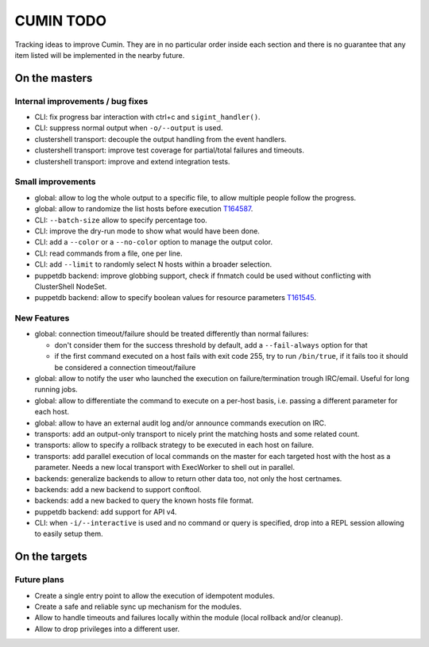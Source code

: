 ##########
CUMIN TODO
##########

Tracking ideas to improve Cumin. They are in no particular order inside each section and there is no guarantee that
any item listed will be implemented in the nearby future.

On the masters
==============

Internal improvements / bug fixes
---------------------------------

* CLI: fix progress bar interaction with ctrl+c and ``sigint_handler()``.
* CLI: suppress normal output when ``-o/--output`` is used.
* clustershell transport: decouple the output handling from the event handlers.
* clustershell transport: improve test coverage for partial/total failures and timeouts.
* clustershell transport: improve and extend integration tests.

Small improvements
------------------

* global: allow to log the whole output to a specific file, to allow multiple people follow the progress.
* global: allow to randomize the list hosts before execution `T164587`_.
* CLI: ``--batch-size`` allow to specify percentage too.
* CLI: improve the dry-run mode to show what would have been done.
* CLI: add a ``--color`` or a ``--no-color`` option to manage the output color.
* CLI: read commands from a file, one per line.
* CLI: add ``--limit`` to randomly select N hosts within a broader selection.
* puppetdb backend: improve globbing support, check if fnmatch could be used without conflicting with ClusterShell
  NodeSet.
* puppetdb backend: allow to specify boolean values for resource parameters `T161545`_.

New Features
------------

* global: connection timeout/failure should be treated differently than normal failures:

  * don't consider them for the success threshold by default, add a ``--fail-always`` option for that
  * if the first command executed on a host fails with exit code 255, try to run ``/bin/true``, if it fails too it
    should be considered a connection timeout/failure

* global: allow to notify the user who launched the execution on failure/termination trough IRC/email. Useful for long
  running jobs.
* global: allow to differentiate the command to execute on a per-host basis, i.e. passing a different parameter for
  each host.
* global: allow to have an external audit log and/or announce commands execution on IRC.
* transports: add an output-only transport to nicely print the matching hosts and some related count.
* transports: allow to specify a rollback strategy to be executed in each host on failure.
* transports: add parallel execution of local commands on the master for each targeted host with the host as a
  parameter. Needs a new local transport with ExecWorker to shell out in parallel.
* backends: generalize backends to allow to return other data too, not only the host certnames.
* backends: add a new backend to support conftool.
* backends: add a new backed to query the known hosts file format.
* puppetdb backend: add support for API v4.
* CLI: when ``-i/--interactive`` is used and no command or query is specified, drop into a REPL session allowing to
  easily setup them.

On the targets
==============

Future plans
------------

* Create a single entry point to allow the execution of idempotent modules.
* Create a safe and reliable sync up mechanism for the modules.
* Allow to handle timeouts and failures locally within the module (local rollback and/or cleanup).
* Allow to drop privileges into a different user.


.. _`T159308`: https://phabricator.wikimedia.org/T159308
.. _`T161545`: https://phabricator.wikimedia.org/T161545
.. _`T164587`: https://phabricator.wikimedia.org/T164587

